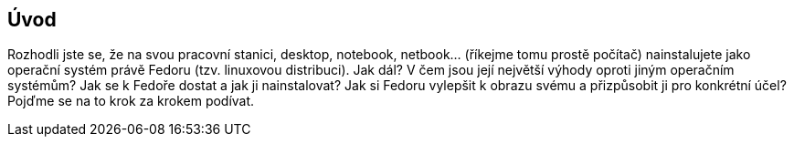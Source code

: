 == Úvod

Rozhodli jste se, že na svou pracovní stanici, desktop, notebook, netbook... (říkejme tomu prostě počítač) nainstalujete jako operační systém právě Fedoru (tzv. linuxovou distribuci). Jak dál? V{nbsp}čem jsou její největší výhody oproti jiným operačním systémům? Jak se k{nbsp}Fedoře dostat a jak ji nainstalovat? Jak si Fedoru vylepšit k{nbsp}obrazu svému a přizpůsobit ji pro konkrétní účel? Pojďme se na to krok za krokem podívat.
